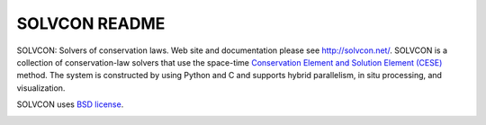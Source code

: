 ==============
SOLVCON README
==============

SOLVCON: Solvers of conservation laws.  Web site and documentation please see
http://solvcon.net/.  SOLVCON is a collection of conservation-law solvers that
use the space-time `Conservation Element and Solution Element (CESE)
<http://www.grc.nasa.gov/WWW/microbus/>`__ method.  The system is constructed
by using Python and C and supports hybrid parallelism, in situ processing, and
visualization.

SOLVCON uses `BSD license <http://opensource.org/licenses/BSD-3-Clause>`__.

|build_status|

.. |build_status| image:: https://drone.io/bitbucket.org/solvcon/solvcon/status.png

.. vim: set ft=rst ff=unix fenc=utf8:
